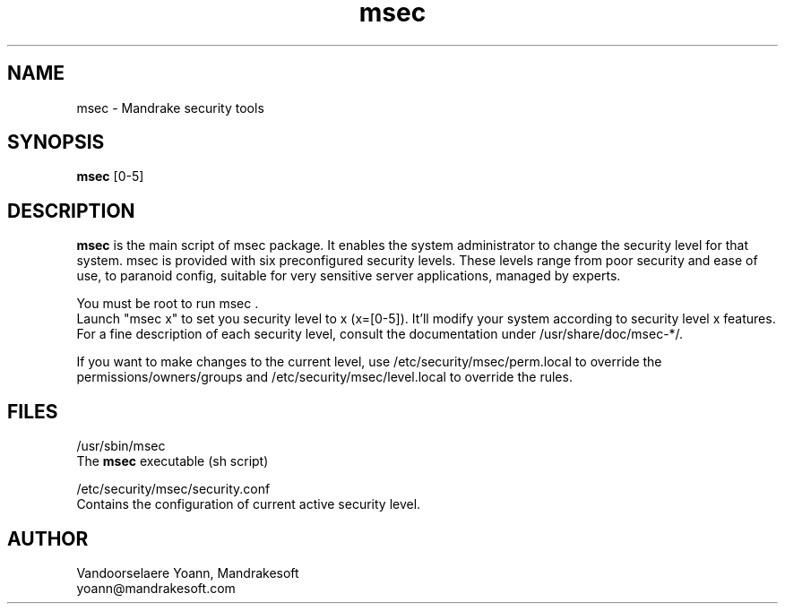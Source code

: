 .TH msec 8 "29 Sep 2001" "Mandrakesoft" "Mandrake Linux"
.IX msec
.SH NAME
msec \- Mandrake security tools
.SH SYNOPSIS
.B msec
[0-5]
.SH DESCRIPTION
\fPmsec\fP is the main script of msec package. It enables the system administrator to change the security level for that system.
msec is provided with six preconfigured security levels. These levels range from poor security and ease of use, to paranoid config, suitable for very sensitive server applications, managed by experts.
.PP
You must be root to run \fPmsec\fP .
.br
Launch "msec x" to set you security level to x (x=[0-5]). It'll modify your system according to security level x features.
.br
For a fine description of each security level, consult the documentation under /usr/share/doc/msec-*/.
.PP
If you want to make changes to the current level, use /etc/security/msec/perm.local to override the
permissions/owners/groups and /etc/security/msec/level.local to override the rules.
.SH FILES
/usr/sbin/msec
.br
The \fPmsec\fP executable (sh script)
.PP
/etc/security/msec/security.conf
.br
Contains the configuration of current active security level.

.SH AUTHOR
Vandoorselaere Yoann, Mandrakesoft
.br
yoann@mandrakesoft.com
